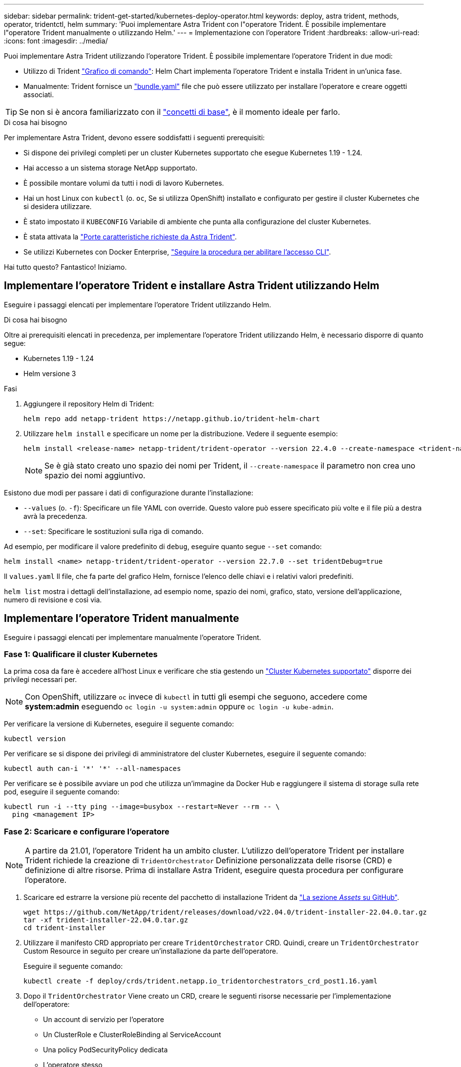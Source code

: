 ---
sidebar: sidebar 
permalink: trident-get-started/kubernetes-deploy-operator.html 
keywords: deploy, astra trident, methods, operator, tridentctl, helm 
summary: 'Puoi implementare Astra Trident con l"operatore Trident. È possibile implementare l"operatore Trident manualmente o utilizzando Helm.' 
---
= Implementazione con l'operatore Trident
:hardbreaks:
:allow-uri-read: 
:icons: font
:imagesdir: ../media/


Puoi implementare Astra Trident utilizzando l'operatore Trident. È possibile implementare l'operatore Trident in due modi:

* Utilizzo di Trident link:https://artifacthub.io/packages/helm/netapp-trident/trident-operator["Grafico di comando"^]: Helm Chart implementa l'operatore Trident e installa Trident in un'unica fase.
* Manualmente: Trident fornisce un link:https://github.com/NetApp/trident/blob/master/deploy/bundle.yaml["bundle.yaml"^] file che può essere utilizzato per installare l'operatore e creare oggetti associati.



TIP: Se non si è ancora familiarizzato con il link:../trident-concepts/intro.html["concetti di base"^], è il momento ideale per farlo.

.Di cosa hai bisogno
Per implementare Astra Trident, devono essere soddisfatti i seguenti prerequisiti:

* Si dispone dei privilegi completi per un cluster Kubernetes supportato che esegue Kubernetes 1.19 - 1.24.
* Hai accesso a un sistema storage NetApp supportato.
* È possibile montare volumi da tutti i nodi di lavoro Kubernetes.
* Hai un host Linux con `kubectl` (o. `oc`, Se si utilizza OpenShift) installato e configurato per gestire il cluster Kubernetes che si desidera utilizzare.
* È stato impostato il `KUBECONFIG` Variabile di ambiente che punta alla configurazione del cluster Kubernetes.
* È stata attivata la link:requirements.html["Porte caratteristiche richieste da Astra Trident"^].
* Se utilizzi Kubernetes con Docker Enterprise, https://docs.docker.com/ee/ucp/user-access/cli/["Seguire la procedura per abilitare l'accesso CLI"^].


Hai tutto questo? Fantastico! Iniziamo.



== Implementare l'operatore Trident e installare Astra Trident utilizzando Helm

Eseguire i passaggi elencati per implementare l'operatore Trident utilizzando Helm.

.Di cosa hai bisogno
Oltre ai prerequisiti elencati in precedenza, per implementare l'operatore Trident utilizzando Helm, è necessario disporre di quanto segue:

* Kubernetes 1.19 - 1.24
* Helm versione 3


.Fasi
. Aggiungere il repository Helm di Trident:
+
[listing]
----
helm repo add netapp-trident https://netapp.github.io/trident-helm-chart
----
. Utilizzare `helm install` e specificare un nome per la distribuzione. Vedere il seguente esempio:
+
[listing]
----

helm install <release-name> netapp-trident/trident-operator --version 22.4.0 --create-namespace <trident-namespace>

----
+

NOTE: Se è già stato creato uno spazio dei nomi per Trident, il `--create-namespace` il parametro non crea uno spazio dei nomi aggiuntivo.



Esistono due modi per passare i dati di configurazione durante l'installazione:

* `--values` (o. `-f`): Specificare un file YAML con override. Questo valore può essere specificato più volte e il file più a destra avrà la precedenza.
* `--set`: Specificare le sostituzioni sulla riga di comando.


Ad esempio, per modificare il valore predefinito di `debug`, eseguire quanto segue `--set` comando:

[listing]
----
helm install <name> netapp-trident/trident-operator --version 22.7.0 --set tridentDebug=true
----
Il `values.yaml` Il file, che fa parte del grafico Helm, fornisce l'elenco delle chiavi e i relativi valori predefiniti.

`helm list` mostra i dettagli dell'installazione, ad esempio nome, spazio dei nomi, grafico, stato, versione dell'applicazione, numero di revisione e così via.



== Implementare l'operatore Trident manualmente

Eseguire i passaggi elencati per implementare manualmente l'operatore Trident.



=== Fase 1: Qualificare il cluster Kubernetes

La prima cosa da fare è accedere all'host Linux e verificare che stia gestendo un link:requirements.html["Cluster Kubernetes supportato"^] disporre dei privilegi necessari per.


NOTE: Con OpenShift, utilizzare `oc` invece di `kubectl` in tutti gli esempi che seguono, accedere come *system:admin* eseguendo `oc login -u system:admin` oppure `oc login -u kube-admin`.

Per verificare la versione di Kubernetes, eseguire il seguente comando:

[listing]
----
kubectl version
----
Per verificare se si dispone dei privilegi di amministratore del cluster Kubernetes, eseguire il seguente comando:

[listing]
----
kubectl auth can-i '*' '*' --all-namespaces
----
Per verificare se è possibile avviare un pod che utilizza un'immagine da Docker Hub e raggiungere il sistema di storage sulla rete pod, eseguire il seguente comando:

[listing]
----
kubectl run -i --tty ping --image=busybox --restart=Never --rm -- \
  ping <management IP>
----


=== Fase 2: Scaricare e configurare l'operatore


NOTE: A partire da 21.01, l'operatore Trident ha un ambito cluster. L'utilizzo dell'operatore Trident per installare Trident richiede la creazione di `TridentOrchestrator` Definizione personalizzata delle risorse (CRD) e definizione di altre risorse. Prima di installare Astra Trident, eseguire questa procedura per configurare l'operatore.

. Scaricare ed estrarre la versione più recente del pacchetto di installazione Trident da link:https://github.com/NetApp/trident/releases/latest["La sezione _Assets_ su GitHub"^].
+
[listing]
----
wget https://github.com/NetApp/trident/releases/download/v22.04.0/trident-installer-22.04.0.tar.gz
tar -xf trident-installer-22.04.0.tar.gz
cd trident-installer
----
. Utilizzare il manifesto CRD appropriato per creare `TridentOrchestrator` CRD. Quindi, creare un `TridentOrchestrator` Custom Resource in seguito per creare un'installazione da parte dell'operatore.
+
Eseguire il seguente comando:

+
[listing]
----
kubectl create -f deploy/crds/trident.netapp.io_tridentorchestrators_crd_post1.16.yaml
----
. Dopo il `TridentOrchestrator` Viene creato un CRD, creare le seguenti risorse necessarie per l'implementazione dell'operatore:
+
** Un account di servizio per l'operatore
** Un ClusterRole e ClusterRoleBinding al ServiceAccount
** Una policy PodSecurityPolicy dedicata
** L'operatore stesso
+
Il programma di installazione di Trident contiene i manifesti per la definizione di queste risorse. Per impostazione predefinita, l'operatore viene implementato in `trident` namespace. Se il `trident` namespace non esiste, utilizzare il seguente manifesto per crearne uno.

+
[listing]
----
kubectl apply -f deploy/namespace.yaml
----


. Per implementare l'operatore in uno spazio dei nomi diverso da quello predefinito `trident` namespace, è necessario aggiornare `serviceaccount.yaml`, `clusterrolebinding.yaml` e. `operator.yaml` manifesta e genera il tuo `bundle.yaml`.
+
Eseguire il comando seguente per aggiornare i manifesti YAML e generare il `bundle.yaml` utilizzando il `kustomization.yaml`:

+
[listing]
----
kubectl kustomize deploy/ > deploy/bundle.yaml
----
+
Eseguire il seguente comando per creare le risorse e implementare l'operatore:

+
[listing]
----
kubectl create -f deploy/bundle.yaml
----
. Per verificare lo stato dell'operatore dopo l'implementazione, procedere come segue:
+
[listing]
----
kubectl get deployment -n <operator-namespace>

NAME               READY   UP-TO-DATE   AVAILABLE   AGE
trident-operator   1/1     1            1           3m
----
+
[listing]
----
kubectl get pods -n <operator-namespace>

NAME                              READY   STATUS             RESTARTS   AGE
trident-operator-54cb664d-lnjxh   1/1     Running            0          3m
----


L'implementazione dell'operatore crea correttamente un pod in esecuzione su uno dei nodi di lavoro nel cluster.


IMPORTANT: In un cluster Kubernetes dovrebbe esserci solo *un'istanza* dell'operatore. Non creare implementazioni multiple dell'operatore Trident.



=== Fase 3: Creazione `TridentOrchestrator` E installare Trident

Ora sei pronto per installare Astra Trident usando l'operatore! Per questo è necessario creare `TridentOrchestrator`. Il programma di installazione di Trident include definizioni di esempio per la creazione `TridentOrchestrator`. In questo modo viene eseguita un'installazione in `trident` namespace.

[listing]
----
kubectl create -f deploy/crds/tridentorchestrator_cr.yaml
tridentorchestrator.trident.netapp.io/trident created

kubectl describe torc trident
Name:        trident
Namespace:
Labels:      <none>
Annotations: <none>
API Version: trident.netapp.io/v1
Kind:        TridentOrchestrator
...
Spec:
  Debug:     true
  Namespace: trident
Status:
  Current Installation Params:
    IPv6:                      false
    Autosupport Hostname:
    Autosupport Image:         netapp/trident-autosupport:21.04
    Autosupport Proxy:
    Autosupport Serial Number:
    Debug:                     true
    Image Pull Secrets:
    Image Registry:
    k8sTimeout:           30
    Kubelet Dir:          /var/lib/kubelet
    Log Format:           text
    Silence Autosupport:  false
    Trident Image:        netapp/trident:21.04.0
  Message:                  Trident installed  Namespace:                trident
  Status:                   Installed
  Version:                  v21.04.0
Events:
    Type Reason Age From Message ---- ------ ---- ---- -------Normal
    Installing 74s trident-operator.netapp.io Installing Trident Normal
    Installed 67s trident-operator.netapp.io Trident installed
----
L'operatore Trident consente di personalizzare il modo in cui Astra Trident viene installato utilizzando gli attributi in `TridentOrchestrator` spec. Vedere link:kubernetes-customize-deploy.html["Personalizza la tua implementazione Trident"^].

Lo Stato di `TridentOrchestrator` Indica se l'installazione ha avuto esito positivo e visualizza la versione di Trident installata.

[cols="2"]
|===
| Stato | Descrizione 


| Installazione in corso | L'operatore sta installando Astra Trident `TridentOrchestrator` CR. 


| Installato | Astra Trident è stato installato correttamente. 


| Disinstallazione in corso | L'operatore sta disinstallando Astra Trident, perché
`spec.uninstall=true`. 


| Disinstallato | Astra Trident disinstallato. 


| Non riuscito | L'operatore non ha potuto installare, applicare patch, aggiornare o disinstallare Astra Trident; l'operatore tenterà automaticamente di eseguire il ripristino da questo stato. Se lo stato persiste, è necessario eseguire la risoluzione dei problemi. 


| Aggiornamento in corso | L'operatore sta aggiornando un'installazione esistente. 


| Errore | Il `TridentOrchestrator` non viene utilizzato. Un'altra esiste già. 
|===
Durante l'installazione, lo stato di `TridentOrchestrator` modifiche da `Installing` a. `Installed`. Se si osserva `Failed` e l'operatore non è in grado di eseguire il ripristino da solo, è necessario controllare i registri dell'operatore. Vedere link:../troubleshooting.html["risoluzione dei problemi"^] sezione.

Puoi verificare se l'installazione di Astra Trident è stata completata dando un'occhiata ai pod creati:

[listing]
----
kubectl get pod -n trident

NAME                                READY   STATUS    RESTARTS   AGE
trident-csi-7d466bf5c7-v4cpw        5/5     Running   0           1m
trident-csi-mr6zc                   2/2     Running   0           1m
trident-csi-xrp7w                   2/2     Running   0           1m
trident-csi-zh2jt                   2/2     Running   0           1m
trident-operator-766f7b8658-ldzsv   1/1     Running   0           3m
----
È anche possibile utilizzare `tridentctl` Per verificare la versione di Astra Trident installata.

[listing]
----
./tridentctl -n trident version

+----------------+----------------+
| SERVER VERSION | CLIENT VERSION |
+----------------+----------------+
| 21.04.0        | 21.04.0        |
+----------------+----------------+
----
Ora puoi continuare a creare un back-end. Vedere link:kubernetes-postdeployment.html["attività post-implementazione"^].


TIP: Per la risoluzione dei problemi durante l'implementazione, consultare link:../troubleshooting.html["risoluzione dei problemi"^] sezione.
